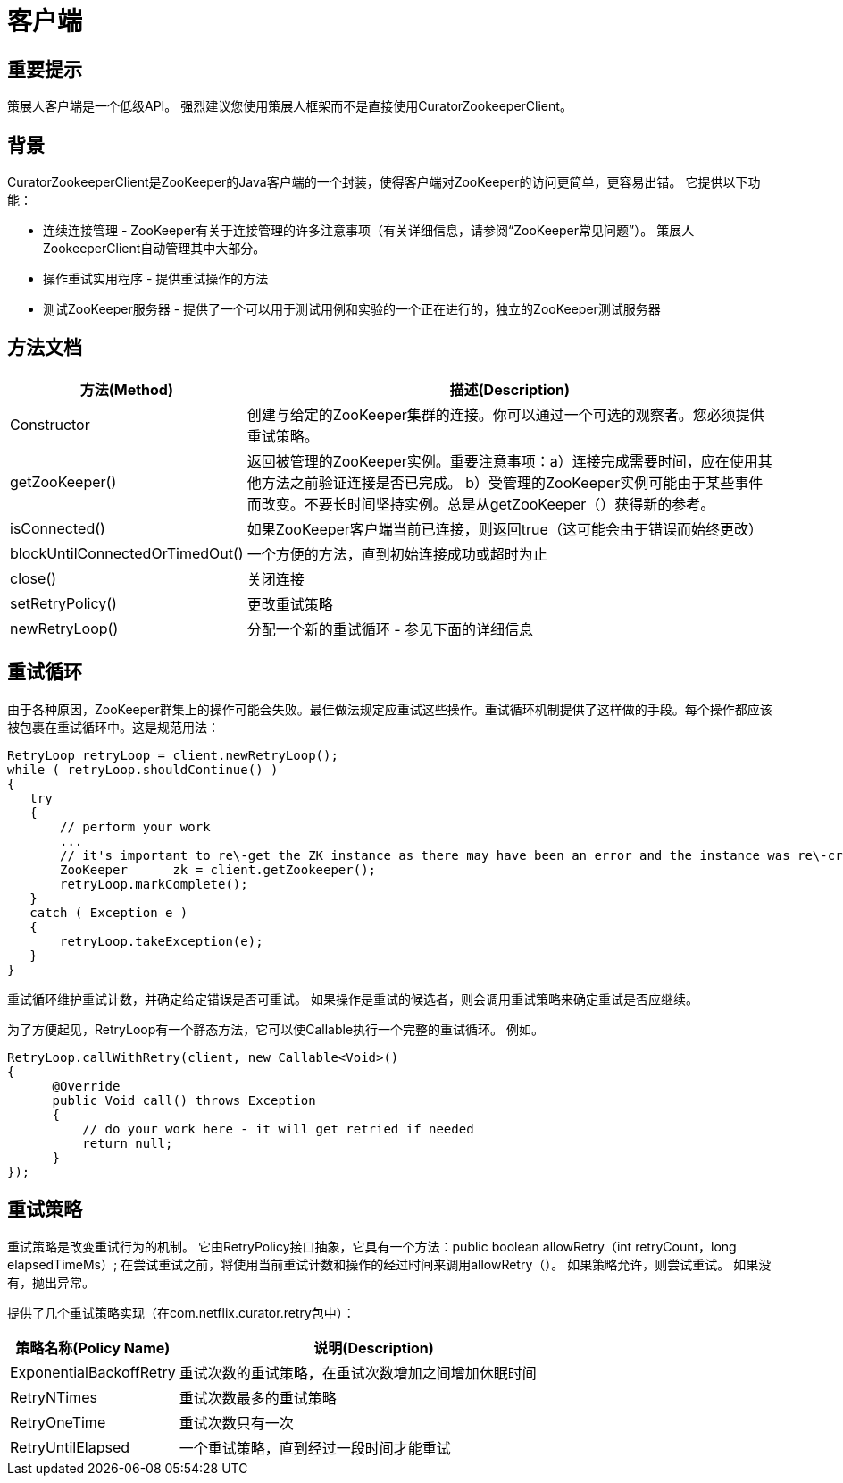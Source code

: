 = 客户端

== 重要提示

策展人客户端是一个低级API。 强烈建议您使用策展人框架而不是直接使用CuratorZookeeperClient。

== 背景

CuratorZookeeperClient是ZooKeeper的Java客户端的一个封装，使得客户端对ZooKeeper的访问更简单，更容易出错。 它提供以下功能：

* 连续连接管理 - ZooKeeper有关于连接管理的许多注意事项（有关详细信息，请参阅“ZooKeeper常见问题”）。 策展人ZookeeperClient自动管理其中大部分。
* 操作重试实用程序 - 提供重试操作的方法
* 测试ZooKeeper服务器 - 提供了一个可以用于测试用例和实验的一个正在进行的，独立的ZooKeeper测试服务器

== 方法文档
[cols="30,70"]
|===
|方法(Method) 	|描述(Description)

|Constructor
|创建与给定的ZooKeeper集群的连接。你可以通过一个可选的观察者。您必须提供重试策略。

|getZooKeeper()
|返回被管理的ZooKeeper实例。重要注意事项：a）连接完成需要时间，应在使用其他方法之前验证连接是否已完成。 b）受管理的ZooKeeper实例可能由于某些事件而改变。不要长时间坚持实例。总是从getZooKeeper（）获得新的参考。

|isConnected()
|如果ZooKeeper客户端当前已连接，则返回true（这可能会由于错误而始终更改）

|blockUntilConnectedOrTimedOut()
|一个方便的方法，直到初始连接成功或超时为止

|close()
|关闭连接

|setRetryPolicy()
|更改重试策略

|newRetryLoop()
|分配一个新的重试循环 - 参见下面的详细信息
|===

== 重试循环

由于各种原因，ZooKeeper群集上的操作可能会失败。最佳做法规定应重试这些操作。重试循环机制提供了这样做的手段。每个操作都应该被包裹在重试循环中。这是规范用法：

[source, java]
----
RetryLoop retryLoop = client.newRetryLoop();
while ( retryLoop.shouldContinue() )
{
   try
   {
       // perform your work
       ...
       // it's important to re\-get the ZK instance as there may have been an error and the instance was re\-created
       ZooKeeper      zk = client.getZookeeper();
       retryLoop.markComplete();
   }
   catch ( Exception e )
   {
       retryLoop.takeException(e);
   }
}
----

重试循环维护重试计数，并确定给定错误是否可重试。 如果操作是重试的候选者，则会调用重试策略来确定重试是否应继续。

为了方便起见，RetryLoop有一个静态方法，它可以使Callable执行一个完整的重试循环。 例如。

[source, java]
----
RetryLoop.callWithRetry(client, new Callable<Void>()
{
      @Override
      public Void call() throws Exception
      {
          // do your work here - it will get retried if needed
          return null;
      }
});
----

== 重试策略

重试策略是改变重试行为的机制。 它由RetryPolicy接口抽象，它具有一个方法：public boolean allowRetry（int retryCount，long elapsedTimeMs）; 在尝试重试之前，将使用当前重试计数和操作的经过时间来调用allowRetry（）。 如果策略允许，则尝试重试。 如果没有，抛出异常。

提供了几个重试策略实现（在com.netflix.curator.retry包中）：

[cols="30, 70"]
|===
|策略名称(Policy Name) 	|说明(Description)

|ExponentialBackoffRetry
|重试次数的重试策略，在重试次数增加之间增加休眠时间

|RetryNTimes
|重试次数最多的重试策略

|RetryOneTime
|重试次数只有一次

|RetryUntilElapsed
|一个重试策略，直到经过一段时间才能重试
|===